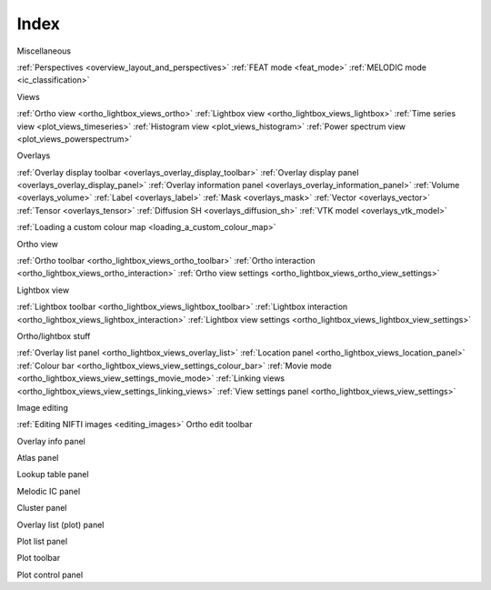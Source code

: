 .. _index:

Index
=====

Miscellaneous

:ref:`Perspectives <overview_layout_and_perspectives>`
:ref:`FEAT mode <feat_mode>`
:ref:`MELODIC mode <ic_classification>`



Views
     
:ref:`Ortho view <ortho_lightbox_views_ortho>`
:ref:`Lightbox view <ortho_lightbox_views_lightbox>`
:ref:`Time series view <plot_views_timeseries>`
:ref:`Histogram view <plot_views_histogram>`
:ref:`Power spectrum view <plot_views_powerspectrum>`


Overlays

:ref:`Overlay display toolbar <overlays_overlay_display_toolbar>`
:ref:`Overlay display panel <overlays_overlay_display_panel>`
:ref:`Overlay information panel <overlays_overlay_information_panel>`
:ref:`Volume <overlays_volume>`
:ref:`Label <overlays_label>`
:ref:`Mask <overlays_mask>`
:ref:`Vector <overlays_vector>`
:ref:`Tensor <overlays_tensor>`
:ref:`Diffusion SH <overlays_diffusion_sh>`
:ref:`VTK model <overlays_vtk_model>`

:ref:`Loading a custom colour map <loading_a_custom_colour_map>`


Ortho view

:ref:`Ortho toolbar <ortho_lightbox_views_ortho_toolbar>`
:ref:`Ortho interaction <ortho_lightbox_views_ortho_interaction>`
:ref:`Ortho view settings <ortho_lightbox_views_ortho_view_settings>`


Lightbox view

:ref:`Lightbox toolbar <ortho_lightbox_views_lightbox_toolbar>`
:ref:`Lightbox interaction <ortho_lightbox_views_lightbox_interaction>`
:ref:`Lightbox view settings <ortho_lightbox_views_lightbox_view_settings>`


Ortho/lightbox stuff

:ref:`Overlay list panel <ortho_lightbox_views_overlay_list>`
:ref:`Location panel <ortho_lightbox_views_location_panel>` 
:ref:`Colour bar <ortho_lightbox_views_view_settings_colour_bar>`
:ref:`Movie mode <ortho_lightbox_views_view_settings_movie_mode>`
:ref:`Linking views <ortho_lightbox_views_view_settings_linking_views>` 
:ref:`View settings panel <ortho_lightbox_views_view_settings>` 


Image editing

:ref:`Editing NIFTI images <editing_images>`
Ortho edit toolbar


Overlay info panel

Atlas panel

Lookup table panel

Melodic IC panel

Cluster panel




Overlay list (plot) panel

Plot list panel

Plot toolbar

Plot control panel

